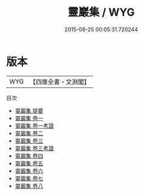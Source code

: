 #+TITLE: 靈巖集 / WYG
#+DATE: 2015-08-25 00:05:31.720244
* 版本
 |       WYG|【四庫全書・文淵閣】|
目次
 - [[file:KR4d0350_000.txt::000-1a][靈巖集 提要]]
 - [[file:KR4d0350_001.txt::001-1a][靈巖集 卷一]]
 - [[file:KR4d0350_001.txt::001-23a][靈巖集 卷一考證]]
 - [[file:KR4d0350_002.txt::002-1a][靈巖集 卷二]]
 - [[file:KR4d0350_003.txt::003-1a][靈巖集 卷三]]
 - [[file:KR4d0350_003.txt::003-24a][靈巖集 卷三考證]]
 - [[file:KR4d0350_004.txt::004-1a][靈巖集 卷四]]
 - [[file:KR4d0350_005.txt::005-1a][靈巖集 卷五]]
 - [[file:KR4d0350_006.txt::006-1a][靈巖集 卷六]]
 - [[file:KR4d0350_007.txt::007-1a][靈巖集 卷七]]
 - [[file:KR4d0350_008.txt::008-1a][靈巖集 卷八]]
